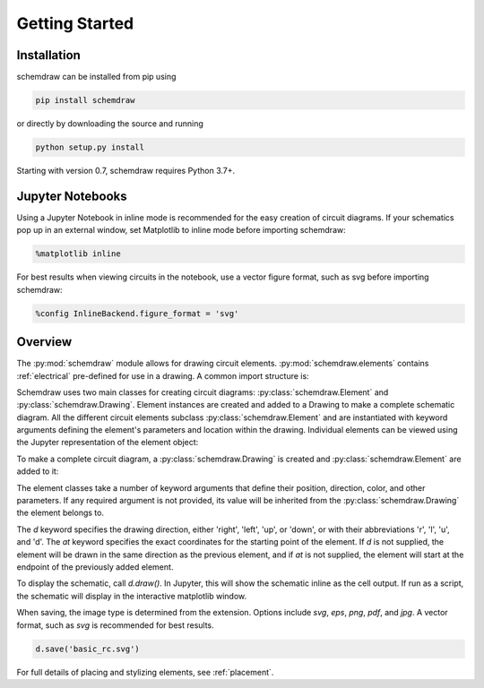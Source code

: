 Getting Started
===============

Installation
------------

schemdraw can be installed from pip using

.. code-block:: bash

    pip install schemdraw

or directly by downloading the source and running

.. code-block:: bash

    python setup.py install

Starting with version 0.7, schemdraw requires Python 3.7+.


Jupyter Notebooks
-----------------

Using a Jupyter Notebook in inline mode is recommended for the easy creation of circuit diagrams. 
If your schematics pop up in an external window, set Matplotlib to inline mode before importing schemdraw:

.. code-block:: python

    %matplotlib inline

For best results when viewing circuits in the notebook, use a vector figure format, such as svg before importing schemdraw:

.. code-block:: python

    %config InlineBackend.figure_format = 'svg'
    

Overview
---------

The :py:mod:`schemdraw` module allows for drawing circuit elements.
:py:mod:`schemdraw.elements` contains :ref:`electrical` pre-defined for
use in a drawing. A common import structure is:

.. jupyter-execute::

    import schemdraw
    import schemdraw.elements as elm

Schemdraw uses two main classes for creating circuit diagrams: :py:class:`schemdraw.Element` and :py:class:`schemdraw.Drawing`.    
Element instances are created and added to a Drawing to make a complete schematic diagram.
All the different circuit elements subclass :py:class:`schemdraw.Element` and are instantiated with keyword arguments defining the element's parameters and location within the drawing.
Individual elements can be viewed using the Jupyter representation of the element object:

.. jupyter-execute::

    elm.Resistor(label='R1')


To make a complete circuit diagram, a :py:class:`schemdraw.Drawing` is created and :py:class:`schemdraw.Element` are added to it:

.. jupyter-execute::
    :hide-output:

    d = schemdraw.Drawing()
    d.add(elm.Resistor(d='right', label='1$\Omega$'))
    d.add(elm.Capacitor(d='down', label='10$\mu$F'))
    d.add(elm.Line(d='left'))
    d.add(elm.SourceSin(d='up', label='10V'))

The element classes take a number of keyword arguments that define their position, direction, color, and other parameters.
If any required argument is not provided, its value will be inherited from the :py:class:`schemdraw.Drawing` the element belongs to.

The `d` keyword specifies the drawing direction, either 'right', 'left', 'up', or 'down', or with their abbreviations 'r', 'l', 'u', and 'd'.
The `at` keyword specifies the exact coordinates for the starting point of the element.
If `d` is not supplied, the element will be drawn in the same direction as the previous element, and if `at` is not supplied, the element will start at the endpoint of the previously added element.

To display the schematic, call `d.draw()`. In Jupyter, this will show the schematic inline as the cell output.
If run as a script, the schematic will display in the interactive matplotlib window.

.. jupyter-execute::

    d.draw()
    
When saving, the image type is determined from the extension.
Options include `svg`, `eps`, `png`, `pdf`, and `jpg`.
A vector format, such as `svg` is recommended for best results.

.. code-block:: python

    d.save('basic_rc.svg')

For full details of placing and stylizing elements, see :ref:`placement`.
